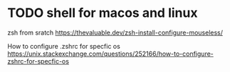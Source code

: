 * TODO shell for macos and linux

zsh from sratch
https://thevaluable.dev/zsh-install-configure-mouseless/

How to configure .zshrc for specfic os
https://unix.stackexchange.com/questions/252166/how-to-configure-zshrc-for-specfic-os
